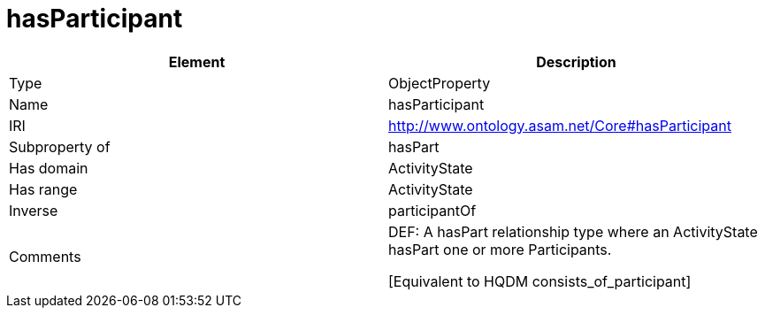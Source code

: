 // This file was created automatically by OpenXCore V 1.0 20210902.
// DO NOT EDIT!

//Include information from owl files

[#hasParticipant]
= hasParticipant

|===
|Element |Description

|Type
|ObjectProperty

|Name
|hasParticipant

|IRI
|http://www.ontology.asam.net/Core#hasParticipant

|Subproperty of
|hasPart

|Has domain
|ActivityState

|Has range
|ActivityState

|Inverse
|participantOf

|Comments
|DEF: A hasPart relationship type where an ActivityState hasPart one or more Participants.

[Equivalent to HQDM consists_of_participant] 

|===